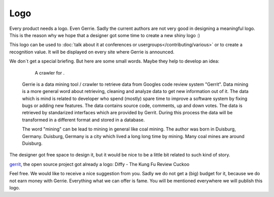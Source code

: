 Logo
#####

Every product needs a logo.
Even Gerrie.
Sadly the current authors are not very good in designing a meaningful logo.
This is the reason why we hope that a designer got some time to create a new shiny logo :)

This logo can be used to :doc:`talk about it at conferences or usergroups</contributing/various>` or to create a recognition value.
It will be displayed on every site where Gerrie is announced.

We don`t get a special briefing.
But here are some small words.
Maybe they help to develop an idea:

      A crawler for .

    Gerrie is a data mining tool / crawler to retrieve data from Googles code review system "Gerrit".
    Data mining is a more general word about retrieving, cleaning and analyze data to get new information out of it.
    The data which is mind is related to developer who spend (mostly) spare time to improve a software system by fixing bugs or adding new features.
    The data contains source code, comments, up and down votes.
    The data is retrieved by standarized interfaces which are provided by Gerrit.
    During this process the data will be transformed in a different format and stored in a database.

    The word "mining" can be lead to mining in general like coal mining.
    The author was born in Duisburg, Germany.
    Duisburg, Germany is a city which lived a long long time by mining.
    Many coal mines are around Duisburg.

The designer got free space to design it, but it would be nice to be a little bit related to such kind of story.

`gerrit`_, the open source project got already a logo: Diffy - The Kung Fu Review Cuckoo

.. image:: ./../_static/gerrit-logo-diffy.png

Feel free.
We would like to receive a nice suggestion from you.
Sadly we do not get a (big) budget for it, because we do not earn money with Gerrie.
Everything what we can offer is fame.
You will be mentioned everywhere we will publish this logo.

.. _gerrit: https://code.google.com/p/gerrit/
